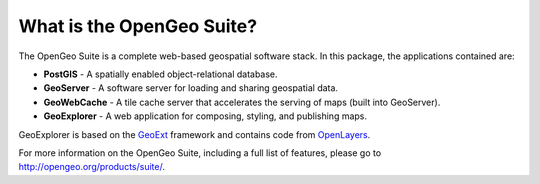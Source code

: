 .. _geoserver.install.whatis:

What is the OpenGeo Suite?
==========================

The OpenGeo Suite is a complete web-based geospatial software stack. In this package, the applications contained are: 

* **PostGIS** - A spatially enabled object-relational database.
* **GeoServer** - A software server for loading and sharing geospatial data.
* **GeoWebCache** - A tile cache server that accelerates the serving of maps (built into GeoServer).
* **GeoExplorer** - A web application for composing, styling, and publishing maps.

GeoExplorer is based on the `GeoExt <http://geoext.org>`_ framework and contains code from `OpenLayers <http://openlayers.org>`_.

For more information on the OpenGeo Suite, including a full list of features, please go to `<http://opengeo.org/products/suite/>`_.